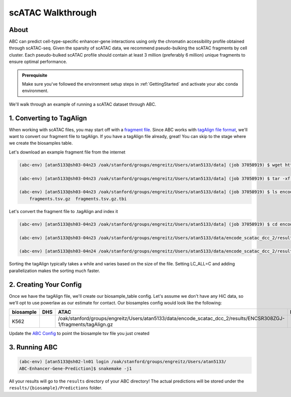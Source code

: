 scATAC Walkthrough
===================

About
-------------------------
ABC can predict cell-type-specific enhancer-gene interactions using only the chromatin accessibility profile obtained through scATAC-seq. Given the sparsity of scATAC data, we recommend pseudo-bulking the scATAC fragments by cell cluster. Each pseudo-bulked scATAC profile should contain at least 3 million (preferably 6 million) unique fragments to ensure optimal performance.

.. admonition:: Prerequisite

    Make sure you've followed the environment setup steps in :ref:`GettingStarted` and activate your abc conda environment.

We'll walk through an example of running a scATAC dataset through ABC. 


1. Converting to TagAlign
-------------------------

When working with scATAC files, you may start off with a `fragment file <https://support.10xgenomics.com/single-cell-multiome-atac-gex/software/pipelines/latest/output/fragments?src=social&lss=facebook&cnm=soc-fb-ra_g-program-fb-ra_g-program&cid=7011P000000y072>`_. Since ABC works with `tagAlign file format <https://genome.ucsc.edu/FAQ/FAQformat.html#format15>`_,  we'll want to convert our fragment file to tagAlign. If you have a tagAlign file already, great! You can skip to the stage where we create the biosamples table.

Let's download an example fragment file from the internet

.. code-block:: bash

    (abc-env) [atan5133@sh03-04n23 /oak/stanford/groups/engreitz/Users/atan5133/data] (job 37050919) $ wget https://www.encodeproject.org/files/ENCFF794UXO/@@download/ENCFF794UXO.tar.gz
    
    (abc-env) [atan5133@sh03-04n23 /oak/stanford/groups/engreitz/Users/atan5133/data] (job 37050919) $ tar -xf ENCFF794UXO.tar.gz

    (abc-env) [atan5133@sh03-04n23 /oak/stanford/groups/engreitz/Users/atan5133/data] (job 37050919) $ ls encode_scatac_dcc_2/results/ENCSR308ZGJ-1/fragments/
        fragments.tsv.gz  fragments.tsv.gz.tbi


Let's convert the fragment file to .tagAlign and index it 

.. code-block:: bash

    (abc-env) [atan5133@sh03-04n23 /oak/stanford/groups/engreitz/Users/atan5133/data] (job 37050919) $ cd encode_scatac_dcc_2/results/ENCSR308ZGJ-1/fragments
    
    (abc-env) [atan5133@sh03-04n23 /oak/stanford/groups/engreitz/Users/atan5133/data/encode_scatac_dcc_2/results/ENCSR308ZGJ-1/fragments] (job 37050919) $ LC_ALL=C zcat fragments.tsv.gz | sed '/^#/d' | awk -v OFS='\t' '{mid=int(($2+$3)/2); print $1,$2,mid,"N",1000,"+"; print $1,mid,$3,"N",1000,"-"}' | sort -k 1,1V -k 2,2n -k3,3n --parallel 5 | bgzip -c > tagAlign.gz  # Adjust --parallel 5 based on number of cpus you have. The more cpus, the faster

    (abc-env) [atan5133@sh03-04n24 /oak/stanford/groups/engreitz/Users/atan5133/data/encode_scatac_dcc_2/results/ENCSR308ZGJ-1/fragments] (job 37151429) $ tabix -p bed tagAlign.gz

Sorting the tagAlign typically takes a while and varies based on the size of the file. Setting LC_ALL=C and adding parallelization makes the sorting much faster. 
    

2. Creating Your Config
-------------------------

Once we have the tagAlign file, we'll create our biosample_table config. Let's assume we don't have any HiC data, so we'll opt to use powerlaw as our estimate for contact.
Our biosamples config would look like the following:

.. list-table::
   :header-rows: 1
   :widths: auto

   * - biosample
     - DHS
     - ATAC
     - H3K27ac
     - default_accessibility_feature
     - HiC_file
     - HiC_type
     - HiC_resolution
     - alt_TSS
     - alt_genes
   * - K562
     - 
     - /oak/stanford/groups/engreitz/Users/atan5133/data/encode_scatac_dcc_2/results/ENCSR308ZGJ-1/fragments/tagAlign.gz
     - 
     - ATAC
     - 
     -
     -
     - 
     - 

Update the `ABC Config <https://github.com/broadinstitute/ABC-Enhancer-Gene-Prediction/blob/dev/config/config.yaml#L5>`_ to point the biosample tsv file you just created


3. Running ABC
---------------

.. code-block:: bash

    (abc-env) [atan5133@sh02-ln01 login /oak/stanford/groups/engreitz/Users/atan5133/
    ABC-Enhancer-Gene-Prediction]$ snakemake -j1


All your results will go to the ``results`` directory of your ABC directory! 
The actual predictions will be stored under the ``results/{biosample}/Predictions`` folder.
